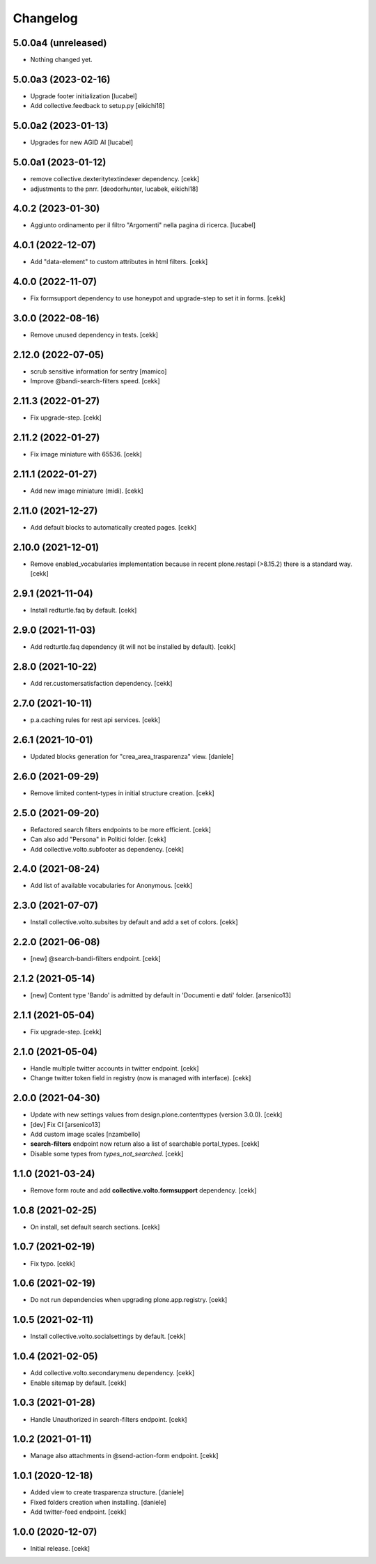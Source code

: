 Changelog
=========

5.0.0a4 (unreleased)
--------------------

- Nothing changed yet.


5.0.0a3 (2023-02-16)
--------------------

- Upgrade footer initialization
  [lucabel]
- Add collective.feedback to setup.py
  [eikichi18]


5.0.0a2 (2023-01-13)
--------------------

- Upgrades for new AGID AI
  [lucabel]


5.0.0a1 (2023-01-12)
--------------------

- remove collective.dexteritytextindexer dependency.
  [cekk]
- adjustments to the pnrr.
  [deodorhunter, lucabek, eikichi18]


4.0.2 (2023-01-30)
------------------

- Aggiunto ordinamento per il filtro "Argomenti" nella pagina
  di ricerca.
  [lucabel]


4.0.1 (2022-12-07)
------------------

- Add "data-element" to custom attributes in html filters.
  [cekk]


4.0.0 (2022-11-07)
------------------

- Fix formsupport dependency to use honeypot and upgrade-step to set it in forms.
  [cekk]

3.0.0 (2022-08-16)
------------------

- Remove unused dependency in tests.
  [cekk]

2.12.0 (2022-07-05)
-------------------

- scrub sensitive information for sentry
  [mamico]
- Improve @bandi-search-filters speed.
  [cekk]

2.11.3 (2022-01-27)
-------------------

- Fix upgrade-step.
  [cekk]


2.11.2 (2022-01-27)
-------------------

- Fix image miniature with 65536.
  [cekk]

2.11.1 (2022-01-27)
-------------------

- Add new image miniature (midi).
  [cekk]

2.11.0 (2021-12-27)
-------------------

- Add default blocks to automatically created pages.
  [cekk]


2.10.0 (2021-12-01)
-------------------

- Remove enabled_vocabularies implementation because in recent plone.restapi (>8.15.2) there is a standard way.
  [cekk]


2.9.1 (2021-11-04)
------------------

- Install redturtle.faq by default.
  [cekk]


2.9.0 (2021-11-03)
------------------

- Add redturtle.faq dependency (it will not be installed by default).
  [cekk]

2.8.0 (2021-10-22)
------------------

- Add rer.customersatisfaction dependency.
  [cekk]


2.7.0 (2021-10-11)
------------------

- p.a.caching rules for rest api services.
  [cekk]


2.6.1 (2021-10-01)
------------------

- Updated blocks generation for "crea_area_trasparenza" view.
  [daniele]

2.6.0 (2021-09-29)
------------------

- Remove limited content-types in initial structure creation.
  [cekk]


2.5.0 (2021-09-20)
------------------

- Refactored search filters endpoints to be more efficient.
  [cekk]
- Can also add "Persona" in Politici folder.
  [cekk]
- Add collective.volto.subfooter as dependency.
  [cekk]

2.4.0 (2021-08-24)
------------------

- Add list of available vocabularies for Anonymous.
  [cekk]


2.3.0 (2021-07-07)
------------------

- Install collective.volto.subsites by default and add a set of colors.
  [cekk]


2.2.0 (2021-06-08)
------------------

- [new] @search-bandi-filters endpoint.
  [cekk]


2.1.2 (2021-05-14)
------------------

- [new] Content type 'Bando' is admitted by default in 'Documenti e dati' folder.
  [arsenico13]


2.1.1 (2021-05-04)
------------------

- Fix upgrade-step.
  [cekk]


2.1.0 (2021-05-04)
------------------

- Handle multiple twitter accounts in twitter endpoint.
  [cekk]
- Change twitter token field in registry (now is managed with interface).
  [cekk]


2.0.0 (2021-04-30)
------------------

- Update with new settings values from design.plone.contenttypes (version 3.0.0).
  [cekk]
- [dev] Fix CI
  [arsenico13]
- Add custom image scales
  [nzambello]
- **search-filters** endpoint now return also a list of searchable portal_types.
  [cekk]
- Disable some types from *types_not_searched*.
  [cekk]

1.1.0 (2021-03-24)
------------------

- Remove form route and add **collective.volto.formsupport** dependency.
  [cekk]


1.0.8 (2021-02-25)
------------------

- On install, set default search sections.
  [cekk]


1.0.7 (2021-02-19)
------------------

- Fix typo.
  [cekk]


1.0.6 (2021-02-19)
------------------

- Do not run dependencies when upgrading plone.app.registry.
  [cekk]

1.0.5 (2021-02-11)
------------------

- Install collective.volto.socialsettings by default.
  [cekk]


1.0.4 (2021-02-05)
------------------

- Add collective.volto.secondarymenu dependency.
  [cekk]
- Enable sitemap by default.
  [cekk]


1.0.3 (2021-01-28)
------------------

- Handle Unauthorized in search-filters endpoint.
  [cekk]


1.0.2 (2021-01-11)
------------------

- Manage also attachments in @send-action-form endpoint.
  [cekk]


1.0.1 (2020-12-18)
------------------

- Added view to create trasparenza structure.
  [daniele]

- Fixed folders creation when installing.
  [daniele]

- Add twitter-feed endpoint.
  [cekk]

1.0.0 (2020-12-07)
------------------

- Initial release.
  [cekk]
